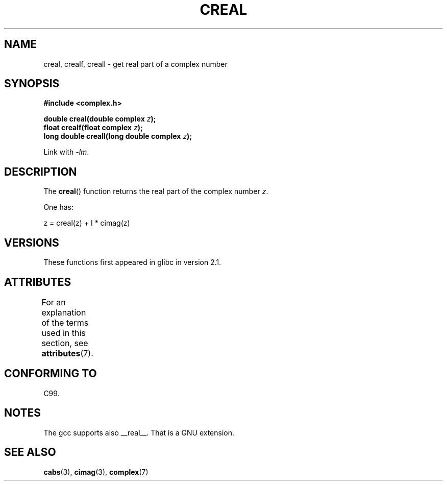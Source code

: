.\" Copyright 2002 Walter Harms (walter.harms@informatik.uni-oldenburg.de)
.\"
.\" %%%LICENSE_START(GPL_NOVERSION_ONELINE)
.\" Distributed under GPL
.\" %%%LICENSE_END
.\"
.TH CREAL 3 2015-03-02 "" "Linux Programmer's Manual"
.SH NAME
creal, crealf, creall \- get real part of a complex number
.SH SYNOPSIS
.B #include <complex.h>
.sp
.BI "double creal(double complex " z );
.br
.BI "float crealf(float complex " z );
.br
.BI "long double creall(long double complex " z );
.sp
Link with \fI\-lm\fP.
.SH DESCRIPTION
The
.BR creal ()
function returns the real part of the complex number
.IR z .
.LP
One has:
.nf

    z = creal(z) + I * cimag(z)
.fi
.SH VERSIONS
These functions first appeared in glibc in version 2.1.
.SH ATTRIBUTES
For an explanation of the terms used in this section, see
.BR attributes (7).
.TS
allbox;
lbw27 lb lb
l l l.
Interface	Attribute	Value
T{
.BR creal (),
.BR crealf (),
.BR creall ()
T}	Thread safety	MT-Safe
.TE
.SH CONFORMING TO
C99.
.SH NOTES
The gcc supports also __real__.
That is a GNU extension.
.SH SEE ALSO
.BR cabs (3),
.BR cimag (3),
.BR complex (7)
